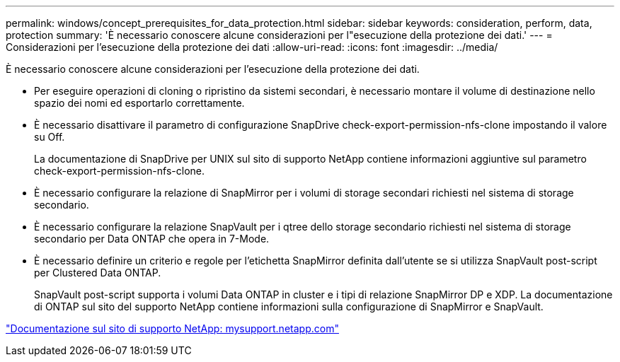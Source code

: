 ---
permalink: windows/concept_prerequisites_for_data_protection.html 
sidebar: sidebar 
keywords: consideration, perform, data, protection 
summary: 'È necessario conoscere alcune considerazioni per l"esecuzione della protezione dei dati.' 
---
= Considerazioni per l'esecuzione della protezione dei dati
:allow-uri-read: 
:icons: font
:imagesdir: ../media/


[role="lead"]
È necessario conoscere alcune considerazioni per l'esecuzione della protezione dei dati.

* Per eseguire operazioni di cloning o ripristino da sistemi secondari, è necessario montare il volume di destinazione nello spazio dei nomi ed esportarlo correttamente.
* È necessario disattivare il parametro di configurazione SnapDrive check-export-permission-nfs-clone impostando il valore su Off.
+
La documentazione di SnapDrive per UNIX sul sito di supporto NetApp contiene informazioni aggiuntive sul parametro check-export-permission-nfs-clone.

* È necessario configurare la relazione di SnapMirror per i volumi di storage secondari richiesti nel sistema di storage secondario.
* È necessario configurare la relazione SnapVault per i qtree dello storage secondario richiesti nel sistema di storage secondario per Data ONTAP che opera in 7-Mode.
* È necessario definire un criterio e regole per l'etichetta SnapMirror definita dall'utente se si utilizza SnapVault post-script per Clustered Data ONTAP.
+
SnapVault post-script supporta i volumi Data ONTAP in cluster e i tipi di relazione SnapMirror DP e XDP. La documentazione di ONTAP sul sito del supporto NetApp contiene informazioni sulla configurazione di SnapMirror e SnapVault.



http://mysupport.netapp.com/["Documentazione sul sito di supporto NetApp: mysupport.netapp.com"]
